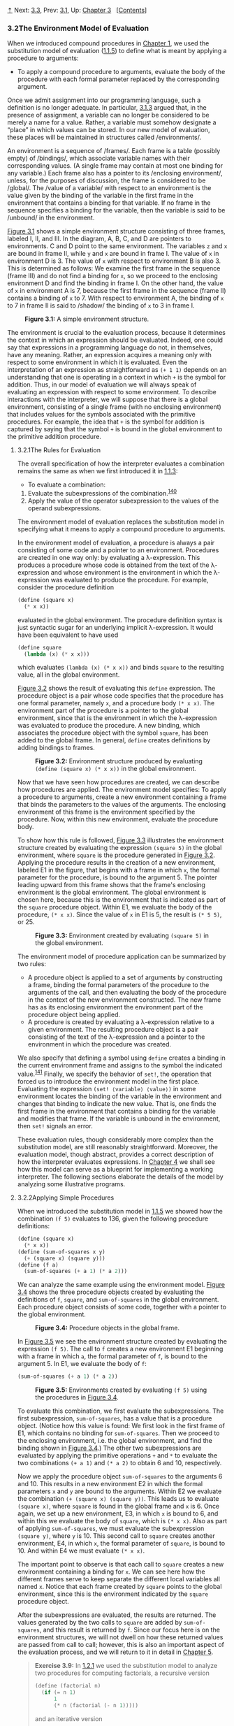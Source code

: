 [[#pagetop][⇡]]<<pagetop>><<g_t3_002e2>>
Next: [[file:3_002e3.xhtml#g_t3_002e3][3.3]], Prev: [[file:3_002e1.xhtml#g_t3_002e1][3.1]], Up: [[file:Chapter-3.xhtml#Chapter-3][Chapter 3]]   [[[file:index.xhtml#SEC_Contents][Contents]]]

<<The-Environment-Model-of-Evaluation>>
*** 3.2The Environment Model of Evaluation
    :PROPERTIES:
    :CUSTOM_ID: the-environment-model-of-evaluation
    :CLASS: section
    :END:

When we introduced compound procedures in [[file:Chapter-1.xhtml#Chapter-1][Chapter 1]], we used the substitution model of evaluation ([[file:1_002e1.xhtml#g_t1_002e1_002e5][1.1.5]]) to define what is meant by applying a procedure to arguments:

- To apply a compound procedure to arguments, evaluate the body of the procedure with each formal parameter replaced by the corresponding argument.

Once we admit assignment into our programming language, such a definition is no longer adequate. In particular, [[file:3_002e1.xhtml#g_t3_002e1_002e3][3.1.3]] argued that, in the presence of assignment, a variable can no longer be considered to be merely a name for a value. Rather, a variable must somehow designate a “place” in which values can be stored. In our new model of evaluation, these places will be maintained in structures called <<index-environments>> /environments/.

An environment is a sequence of <<index-frames>> /frames/. Each frame is a table (possibly empty) of <<index-bindings>> /bindings/, which associate variable names with their corresponding values. (A single frame may contain at most one binding for any variable.) Each frame also has a pointer to its <<index-enclosing-environment>> /enclosing environment/, unless, for the purposes of discussion, the frame is considered to be <<index-global-1>> /global/. The <<index-value-of-a-variable>> /value of a variable/ with respect to an environment is the value given by the binding of the variable in the first frame in the environment that contains a binding for that variable. If no frame in the sequence specifies a binding for the variable, then the variable is said to be <<index-unbound>> /unbound/ in the environment.

[[#Figure-3_002e1][Figure 3.1]] shows a simple environment structure consisting of three frames, labeled I, II, and III. In the diagram, A, B, C, and D are pointers to environments. C and D point to the same environment. The variables =z= and =x= are bound in frame II, while =y= and =x= are bound in frame I. The value of =x= in environment D is 3. The value of =x= with respect to environment B is also 3. This is determined as follows: We examine the first frame in the sequence (frame III) and do not find a binding for =x=, so we proceed to the enclosing environment D and find the binding in frame I. On the other hand, the value of =x= in environment A is 7, because the first frame in the sequence (frame II) contains a binding of =x= to 7. With respect to environment A, the binding of =x= to 7 in frame II is said to <<index-shadow>> /shadow/ the binding of =x= to 3 in frame I.

#+CAPTION: *Figure 3.1:* A simple environment structure.
[[file:fig/chap3/Fig3.1b.std.svg]]

The environment is crucial to the evaluation process, because it determines the context in which an expression should be evaluated. Indeed, one could say that expressions in a programming language do not, in themselves, have any meaning. Rather, an expression acquires a meaning only with respect to some environment in which it is evaluated. Even the interpretation of an expression as straightforward as =(+ 1 1)= depends on an understanding that one is operating in a context in which =+= is the symbol for addition. Thus, in our model of evaluation we will always speak of evaluating an expression with respect to some environment. To describe interactions with the interpreter, we will suppose that there is a global environment, consisting of a single frame (with no enclosing environment) that includes values for the symbols associated with the primitive procedures. For example, the idea that =+= is the symbol for addition is captured by saying that the symbol =+= is bound in the global environment to the primitive addition procedure.

<<g_t3_002e2_002e1>> <<The-Rules-for-Evaluation>>
**** 3.2.1The Rules for Evaluation
     :PROPERTIES:
     :CUSTOM_ID: the-rules-for-evaluation
     :CLASS: subsection
     :END:

The overall specification of how the interpreter evaluates a combination remains the same as when we first introduced it in [[file:1_002e1.xhtml#g_t1_002e1_002e3][1.1.3]]:

- To evaluate a combination:

1. Evaluate the subexpressions of the combination.^{[[#FOOT140][140]]}
2. Apply the value of the operator subexpression to the values of the operand subexpressions.

The environment model of evaluation replaces the substitution model in specifying what it means to apply a compound procedure to arguments.

In the environment model of evaluation, a procedure is always a pair consisting of some code and a pointer to an environment. Procedures are created in one way only: by evaluating a λ-expression. This produces a procedure whose code is obtained from the text of the λ-expression and whose environment is the environment in which the λ-expression was evaluated to produce the procedure. For example, consider the procedure definition

#+BEGIN_SRC lisp
    (define (square x)
      (* x x))
#+END_SRC

evaluated in the global environment. The procedure definition syntax is just syntactic sugar for an underlying implicit λ-expression. It would have been equivalent to have used

#+BEGIN_SRC lisp
    (define square
      (lambda (x) (* x x)))
#+END_SRC

which evaluates =(lambda (x) (* x x))= and binds =square= to the resulting value, all in the global environment.

[[#Figure-3_002e2][Figure 3.2]] shows the result of evaluating this =define= expression. The procedure object is a pair whose code specifies that the procedure has one formal parameter, namely =x=, and a procedure body =(* x x)=. The environment part of the procedure is a pointer to the global environment, since that is the environment in which the λ-expression was evaluated to produce the procedure. A new binding, which associates the procedure object with the symbol =square=, has been added to the global frame. In general, =define= creates definitions by adding bindings to frames.

#+CAPTION: *Figure 3.2:* Environment structure produced by evaluating =(define (square x) (* x x))= in the global environment.
[[file:fig/chap3/Fig3.2b.std.svg]]

Now that we have seen how procedures are created, we can describe how procedures are applied. The environment model specifies: To apply a procedure to arguments, create a new environment containing a frame that binds the parameters to the values of the arguments. The enclosing environment of this frame is the environment specified by the procedure. Now, within this new environment, evaluate the procedure body.

To show how this rule is followed, [[#Figure-3_002e3][Figure 3.3]] illustrates the environment structure created by evaluating the expression =(square 5)= in the global environment, where =square= is the procedure generated in [[#Figure-3_002e2][Figure 3.2]]. Applying the procedure results in the creation of a new environment, labeled E1 in the figure, that begins with a frame in which =x=, the formal parameter for the procedure, is bound to the argument 5. The pointer leading upward from this frame shows that the frame's enclosing environment is the global environment. The global environment is chosen here, because this is the environment that is indicated as part of the =square= procedure object. Within E1, we evaluate the body of the procedure, =(* x x)=. Since the value of =x= in E1 is 5, the result is =(* 5 5)=, or 25.

#+CAPTION: *Figure 3.3:* Environment created by evaluating =(square 5)= in the global environment.
[[file:fig/chap3/Fig3.3b.std.svg]]

The environment model of procedure application can be summarized by two rules:

- A procedure object is applied to a set of arguments by constructing a frame, binding the formal parameters of the procedure to the arguments of the call, and then evaluating the body of the procedure in the context of the new environment constructed. The new frame has as its enclosing environment the environment part of the procedure object being applied.
- A procedure is created by evaluating a λ-expression relative to a given environment. The resulting procedure object is a pair consisting of the text of the λ-expression and a pointer to the environment in which the procedure was created.

We also specify that defining a symbol using =define= creates a binding in the current environment frame and assigns to the symbol the indicated value.^{[[#FOOT141][141]]} Finally, we specify the behavior of =set!=, the operation that forced us to introduce the environment model in the first place. Evaluating the expression =(set! ⟨variable⟩ ⟨value⟩)= in some environment locates the binding of the variable in the environment and changes that binding to indicate the new value. That is, one finds the first frame in the environment that contains a binding for the variable and modifies that frame. If the variable is unbound in the environment, then =set!= signals an error.

These evaluation rules, though considerably more complex than the substitution model, are still reasonably straightforward. Moreover, the evaluation model, though abstract, provides a correct description of how the interpreter evaluates expressions. In [[file:Chapter-4.xhtml#Chapter-4][Chapter 4]] we shall see how this model can serve as a blueprint for implementing a working interpreter. The following sections elaborate the details of the model by analyzing some illustrative programs.

<<g_t3_002e2_002e2>> <<Applying-Simple-Procedures>>
**** 3.2.2Applying Simple Procedures
     :PROPERTIES:
     :CUSTOM_ID: applying-simple-procedures
     :CLASS: subsection
     :END:

When we introduced the substitution model in [[file:1_002e1.xhtml#g_t1_002e1_002e5][1.1.5]] we showed how the combination =(f 5)= evaluates to 136, given the following procedure definitions:

#+BEGIN_SRC lisp
    (define (square x)
      (* x x))
    (define (sum-of-squares x y)
      (+ (square x) (square y)))
    (define (f a)
      (sum-of-squares (+ a 1) (* a 2)))
#+END_SRC

We can analyze the same example using the environment model. [[#Figure-3_002e4][Figure 3.4]] shows the three procedure objects created by evaluating the definitions of =f=, =square=, and =sum-of-squares= in the global environment. Each procedure object consists of some code, together with a pointer to the global environment.

#+CAPTION: *Figure 3.4:* Procedure objects in the global frame.
[[file:fig/chap3/Fig3.4b.std.svg]]

In [[#Figure-3_002e5][Figure 3.5]] we see the environment structure created by evaluating the expression =(f 5)=. The call to =f= creates a new environment E1 beginning with a frame in which =a=, the formal parameter of =f=, is bound to the argument 5. In E1, we evaluate the body of =f=:

#+BEGIN_SRC lisp
    (sum-of-squares (+ a 1) (* a 2))
#+END_SRC

#+CAPTION: *Figure 3.5:* Environments created by evaluating =(f 5)= using the procedures in [[#Figure-3_002e4][Figure 3.4]].
[[file:fig/chap3/Fig3.5b.std.svg]]

To evaluate this combination, we first evaluate the subexpressions. The first subexpression, =sum-of-squares=, has a value that is a procedure object. (Notice how this value is found: We first look in the first frame of E1, which contains no binding for =sum-of-squares=. Then we proceed to the enclosing environment, i.e. the global environment, and find the binding shown in [[#Figure-3_002e4][Figure 3.4]].) The other two subexpressions are evaluated by applying the primitive operations =+= and =*= to evaluate the two combinations =(+ a 1)= and =(* a 2)= to obtain 6 and 10, respectively.

Now we apply the procedure object =sum-of-squares= to the arguments 6 and 10. This results in a new environment E2 in which the formal parameters =x= and =y= are bound to the arguments. Within E2 we evaluate the combination =(+ (square x) (square y))=. This leads us to evaluate =(square x)=, where =square= is found in the global frame and =x= is 6. Once again, we set up a new environment, E3, in which =x= is bound to 6, and within this we evaluate the body of =square=, which is =(* x x)=. Also as part of applying =sum-of-squares=, we must evaluate the subexpression =(square y)=, where =y= is 10. This second call to =square= creates another environment, E4, in which =x=, the formal parameter of =square=, is bound to 10. And within E4 we must evaluate =(* x x)=.

The important point to observe is that each call to =square= creates a new environment containing a binding for =x=. We can see here how the different frames serve to keep separate the different local variables all named =x=. Notice that each frame created by =square= points to the global environment, since this is the environment indicated by the =square= procedure object.

After the subexpressions are evaluated, the results are returned. The values generated by the two calls to =square= are added by =sum-of-squares=, and this result is returned by =f=. Since our focus here is on the environment structures, we will not dwell on how these returned values are passed from call to call; however, this is also an important aspect of the evaluation process, and we will return to it in detail in [[file:Chapter-5.xhtml#Chapter-5][Chapter 5]].

#+BEGIN_QUOTE
  *<<Exercise-3_002e9>>Exercise 3.9:* In [[file:1_002e2.xhtml#g_t1_002e2_002e1][1.2.1]] we used the substitution model to analyze two procedures for computing factorials, a recursive version

  #+BEGIN_SRC lisp
      (define (factorial n)
        (if (= n 1)
            1
            (* n (factorial (- n 1)))))
  #+END_SRC

  and an iterative version

  #+BEGIN_SRC lisp
      (define (factorial n)
        (fact-iter 1 1 n))

      (define (fact-iter product 
                         counter 
                         max-count)
        (if (> counter max-count)
            product
            (fact-iter (* counter product)
                       (+ counter 1)
                       max-count)))
  #+END_SRC

  Show the environment structures created by evaluating =(factorial 6)= using each version of the =factorial= procedure.^{[[#FOOT142][142]]}
#+END_QUOTE

<<g_t3_002e2_002e3>> <<Frames-as-the-Repository-of-Local-State>>
**** 3.2.3Frames as the Repository of Local State
     :PROPERTIES:
     :CUSTOM_ID: frames-as-the-repository-of-local-state
     :CLASS: subsection
     :END:

We can turn to the environment model to see how procedures and assignment can be used to represent objects with local state. As an example, consider the “withdrawal processor” from [[file:3_002e1.xhtml#g_t3_002e1_002e1][3.1.1]] created by calling the procedure

#+BEGIN_SRC lisp
    (define (make-withdraw balance)
      (lambda (amount)
        (if (>= balance amount)
            (begin (set! balance 
                         (- balance amount))
                   balance)
            "Insufficient funds")))
#+END_SRC

Let us describe the evaluation of

#+BEGIN_SRC lisp
    (define W1 (make-withdraw 100))
#+END_SRC

followed by

#+BEGIN_SRC lisp
    (W1 50)
    50
#+END_SRC

[[#Figure-3_002e6][Figure 3.6]] shows the result of defining the =make-withdraw= procedure in the global environment. This produces a procedure object that contains a pointer to the global environment. So far, this is no different from the examples we have already seen, except that the body of the procedure is itself a λ-expression.

#+CAPTION: *Figure 3.6:* Result of defining =make-withdraw= in the global environment.
[[file:fig/chap3/Fig3.6c.std.svg]]

The interesting part of the computation happens when we apply the procedure =make-withdraw= to an argument:

#+BEGIN_SRC lisp
    (define W1 (make-withdraw 100))
#+END_SRC

We begin, as usual, by setting up an environment E1 in which the formal parameter =balance= is bound to the argument 100. Within this environment, we evaluate the body of =make-withdraw=, namely the λ-expression. This constructs a new procedure object, whose code is as specified by the =lambda= and whose environment is E1, the environment in which the =lambda= was evaluated to produce the procedure. The resulting procedure object is the value returned by the call to =make-withdraw=. This is bound to =W1= in the global environment, since the =define= itself is being evaluated in the global environment. [[#Figure-3_002e7][Figure 3.7]] shows the resulting environment structure.

#+CAPTION: *Figure 3.7:* Result of evaluating =(define W1 (make-withdraw 100))=.
[[file:fig/chap3/Fig3.7b.std.svg]]

Now we can analyze what happens when =W1= is applied to an argument:

#+BEGIN_SRC lisp
    (W1 50)
    50
#+END_SRC

We begin by constructing a frame in which =amount=, the formal parameter of =W1=, is bound to the argument 50. The crucial point to observe is that this frame has as its enclosing environment not the global environment, but rather the environment E1, because this is the environment that is specified by the =W1= procedure object. Within this new environment, we evaluate the body of the procedure:

#+BEGIN_SRC lisp
    (if (>= balance amount)
        (begin (set! balance (- balance amount))
               balance)
        "Insufficient funds")
#+END_SRC

The resulting environment structure is shown in [[#Figure-3_002e8][Figure 3.8]]. The expression being evaluated references both =amount= and =balance=. =Amount= will be found in the first frame in the environment, while =balance= will be found by following the enclosing-environment pointer to E1.

#+CAPTION: *Figure 3.8:* Environments created by applying the procedure object =W1=.
[[file:fig/chap3/Fig3.8c.std.svg]]

When the =set!= is executed, the binding of =balance= in E1 is changed. At the completion of the call to =W1=, =balance= is 50, and the frame that contains =balance= is still pointed to by the procedure object =W1=. The frame that binds =amount= (in which we executed the code that changed =balance=) is no longer relevant, since the procedure call that constructed it has terminated, and there are no pointers to that frame from other parts of the environment. The next time =W1= is called, this will build a new frame that binds =amount= and whose enclosing environment is E1. We see that E1 serves as the “place” that holds the local state variable for the procedure object =W1=. [[#Figure-3_002e9][Figure 3.9]] shows the situation after the call to =W1=.

#+CAPTION: *Figure 3.9:* Environments after the call to =W1=.
[[file:fig/chap3/Fig3.9b.std.svg]]

Observe what happens when we create a second “withdraw” object by making another call to =make-withdraw=:

#+BEGIN_SRC lisp
    (define W2 (make-withdraw 100))
#+END_SRC

This produces the environment structure of [[#Figure-3_002e10][Figure 3.10]], which shows that =W2= is a procedure object, that is, a pair with some code and an environment. The environment E2 for =W2= was created by the call to =make-withdraw=. It contains a frame with its own local binding for =balance=. On the other hand, =W1= and =W2= have the same code: the code specified by the λ-expression in the body of =make-withdraw=.^{[[#FOOT143][143]]} We see here why =W1= and =W2= behave as independent objects. Calls to =W1= reference the state variable =balance= stored in E1, whereas calls to =W2= reference the =balance= stored in E2. Thus, changes to the local state of one object do not affect the other object.

#+CAPTION: *Figure 3.10:* Using =(define W2 (make-withdraw 100))= to create a second object.
[[file:fig/chap3/Fig3.10b.std.svg]]

#+BEGIN_QUOTE
  *<<Exercise-3_002e10>>Exercise 3.10:* In the =make-withdraw= procedure, the local variable =balance= is created as a parameter of =make-withdraw=. We could also create the local state variable explicitly, using =let=, as follows:

  #+BEGIN_SRC lisp
      (define (make-withdraw initial-amount)
        (let ((balance initial-amount))
          (lambda (amount)
            (if (>= balance amount)
                (begin (set! balance 
                             (- balance amount))
                       balance)
                "Insufficient funds"))))
  #+END_SRC

  Recall from [[file:1_002e3.xhtml#g_t1_002e3_002e2][1.3.2]] that =let= is simply syntactic sugar for a procedure call:

  #+BEGIN_SRC lisp
      (let ((⟨var⟩ ⟨exp⟩)) ⟨body⟩)
  #+END_SRC

  is interpreted as an alternate syntax for

  #+BEGIN_SRC lisp
      ((lambda (⟨var⟩) ⟨body⟩) ⟨exp⟩)
  #+END_SRC

  Use the environment model to analyze this alternate version of =make-withdraw=, drawing figures like the ones above to illustrate the interactions

  #+BEGIN_SRC lisp
      (define W1 (make-withdraw 100))
      (W1 50)
      (define W2 (make-withdraw 100))
  #+END_SRC

  Show that the two versions of =make-withdraw= create objects with the same behavior. How do the environment structures differ for the two versions?
#+END_QUOTE

<<g_t3_002e2_002e4>> <<Internal-Definitions>>
**** 3.2.4Internal Definitions
     :PROPERTIES:
     :CUSTOM_ID: internal-definitions
     :CLASS: subsection
     :END:

Section [[file:1_002e1.xhtml#g_t1_002e1_002e8][1.1.8]] introduced the idea that procedures can have internal definitions, thus leading to a block structure as in the following procedure to compute square roots:

#+BEGIN_SRC lisp
    (define (sqrt x)
      (define (good-enough? guess)
        (< (abs (- (square guess) x)) 0.001))
      (define (improve guess)
        (average guess (/ x guess)))
      (define (sqrt-iter guess)
        (if (good-enough? guess)
            guess
            (sqrt-iter (improve guess))))
      (sqrt-iter 1.0))
#+END_SRC

Now we can use the environment model to see why these internal definitions behave as desired. [[#Figure-3_002e11][Figure 3.11]] shows the point in the evaluation of the expression =(sqrt 2)= where the internal procedure =good-enough?= has been called for the first time with =guess= equal to 1.

#+CAPTION: *Figure 3.11:* =Sqrt= procedure with internal definitions.
[[file:fig/chap3/Fig3.11b.std.svg]]

Observe the structure of the environment. =Sqrt= is a symbol in the global environment that is bound to a procedure object whose associated environment is the global environment. When =sqrt= was called, a new environment E1 was formed, subordinate to the global environment, in which the parameter =x= is bound to 2. The body of =sqrt= was then evaluated in E1. Since the first expression in the body of =sqrt= is

#+BEGIN_SRC lisp
    (define (good-enough? guess)
      (< (abs (- (square guess) x)) 0.001))
#+END_SRC

evaluating this expression defined the procedure =good-enough?= in the environment E1. To be more precise, the symbol =good-enough?= was added to the first frame of E1, bound to a procedure object whose associated environment is E1. Similarly, =improve= and =sqrt-iter= were defined as procedures in E1. For conciseness, [[#Figure-3_002e11][Figure 3.11]] shows only the procedure object for =good-enough?=.

After the local procedures were defined, the expression =(sqrt-iter 1.0)= was evaluated, still in environment E1. So the procedure object bound to =sqrt-iter= in E1 was called with 1 as an argument. This created an environment E2 in which =guess=, the parameter of =sqrt-iter=, is bound to 1. =Sqrt-iter= in turn called =good-enough?= with the value of =guess= (from E2) as the argument for =good-enough?=. This set up another environment, E3, in which =guess= (the parameter of =good-enough?=) is bound to 1. Although =sqrt-iter= and =good-enough?= both have a parameter named =guess=, these are two distinct local variables located in different frames. Also, E2 and E3 both have E1 as their enclosing environment, because the =sqrt-iter= and =good-enough?= procedures both have E1 as their environment part. One consequence of this is that the symbol =x= that appears in the body of =good-enough?= will reference the binding of =x= that appears in E1, namely the value of =x= with which the original =sqrt= procedure was called.

The environment model thus explains the two key properties that make local procedure definitions a useful technique for modularizing programs:

- The names of the local procedures do not interfere with names external to the enclosing procedure, because the local procedure names will be bound in the frame that the procedure creates when it is run, rather than being bound in the global environment.
- The local procedures can access the arguments of the enclosing procedure, simply by using parameter names as free variables. This is because the body of the local procedure is evaluated in an environment that is subordinate to the evaluation environment for the enclosing procedure.

#+BEGIN_QUOTE
  *<<Exercise-3_002e11>>Exercise 3.11:* In [[#g_t3_002e2_002e3][3.2.3]] we saw how the environment model described the behavior of procedures with local state. Now we have seen how internal definitions work. A typical message-passing procedure contains both of these aspects. Consider the bank account procedure of [[file:3_002e1.xhtml#g_t3_002e1_002e1][3.1.1]]:

  #+BEGIN_SRC lisp
      (define (make-account balance)
        (define (withdraw amount)
          (if (>= balance amount)
              (begin (set! balance 
                           (- balance 
                              amount))
                     balance)
              "Insufficient funds"))
        (define (deposit amount)
          (set! balance (+ balance amount))
          balance)
        (define (dispatch m)
          (cond ((eq? m 'withdraw) withdraw)
                ((eq? m 'deposit) deposit)
                (else (error "Unknown request: 
                              MAKE-ACCOUNT" 
                             m))))
        dispatch)
  #+END_SRC

  Show the environment structure generated by the sequence of interactions

  #+BEGIN_SRC lisp
      (define acc (make-account 50))

      ((acc 'deposit) 40)
      90

      ((acc 'withdraw) 60)
      30
  #+END_SRC

  Where is the local state for =acc= kept? Suppose we define another account

  #+BEGIN_SRC lisp
      (define acc2 (make-account 100))
  #+END_SRC

  How are the local states for the two accounts kept distinct? Which parts of the environment structure are shared between =acc= and =acc2=?
#+END_QUOTE

**** Footnotes
     :PROPERTIES:
     :CUSTOM_ID: footnotes
     :CLASS: footnotes-heading
     :END:

[[#DOCF140][^{140}]] Assignment introduces a subtlety into step 1 of the evaluation rule. As shown in [[file:3_002e1.xhtml#Exercise-3_002e8][Exercise 3.8]], the presence of assignment allows us to write expressions that will produce different values depending on the order in which the subexpressions in a combination are evaluated. Thus, to be precise, we should specify an evaluation order in step 1 (e.g., left to right or right to left). However, this order should always be considered to be an implementation detail, and one should never write programs that depend on some particular order. For instance, a sophisticated compiler might optimize a program by varying the order in which subexpressions are evaluated.

[[#DOCF141][^{141}]] If there is already a binding for the variable in the current frame, then the binding is changed. This is convenient because it allows redefinition of symbols; however, it also means that =define= can be used to change values, and this brings up the issues of assignment without explicitly using =set!=. Because of this, some people prefer redefinitions of existing symbols to signal errors or warnings.

[[#DOCF142][^{142}]] The environment model will not clarify our claim in [[file:1_002e2.xhtml#g_t1_002e2_002e1][1.2.1]] that the interpreter can execute a procedure such as =fact-iter= in a constant amount of space using tail recursion. We will discuss tail recursion when we deal with the control structure of the interpreter in [[file:5_002e4.xhtml#g_t5_002e4][5.4]].

[[#DOCF143][^{143}]] Whether =W1= and =W2= share the same physical code stored in the computer, or whether they each keep a copy of the code, is a detail of the implementation. For the interpreter we implement in [[file:Chapter-4.xhtml#Chapter-4][Chapter 4]], the code is in fact shared.

Next: [[file:3_002e3.xhtml#g_t3_002e3][3.3]], Prev: [[file:3_002e1.xhtml#g_t3_002e1][3.1]], Up: [[#g_t3_002e2][3.2]]   [[[file:index.xhtml#SEC_Contents][Contents]]]

[[#pagebottom][⇣]]<<pagebottom>>
